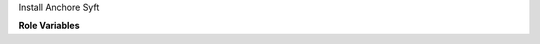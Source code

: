 Install Anchore Syft

**Role Variables**

.. zuul:rolevar:: syft_version
   :default: latest

   Version of syft
